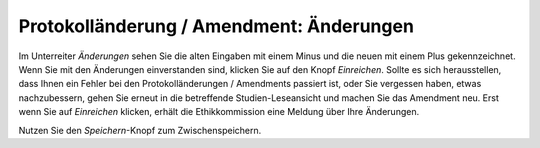 =========================================
Protokolländerung / Amendment: Änderungen
=========================================

Im Unterreiter *Änderungen* sehen Sie die alten Eingaben mit einem Minus und die neuen mit einem Plus gekennzeichnet. Wenn Sie mit den Änderungen einverstanden sind, klicken Sie auf den Knopf *Einreichen*. Sollte es sich herausstellen, dass Ihnen ein Fehler bei den Protokolländerungen / Amendments passiert ist, oder Sie vergessen haben, etwas nachzubessern, gehen Sie erneut in die betreffende Studien-Leseansicht und machen Sie das Amendment neu. Erst wenn Sie auf *Einreichen* klicken, erhält die Ethikkommission eine Meldung über Ihre Änderungen.

Nutzen Sie den *Speichern*-Knopf zum Zwischenspeichern.